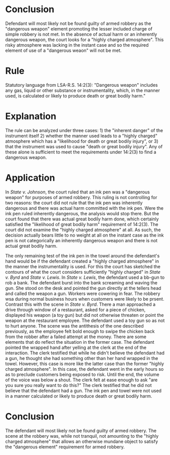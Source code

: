 #+OPTIONS: toc:0
* COMMENT assignment

** text

   D was desperate for money. She had lost her job, and she knew that she was going to have to decide between rent and groceries if she did not get money fast. D decided to rob a convenience store on the other side of town. D was afraid, but she was also desperate.

   D decided to rob the store in the early morning hours, when there would be few customers. She also decided to wrap her hand up, while holding a ball point pen, in a towel to make it look like she was carrying a gun.

   D entered the store at 4 a.m. No one was in the store except the two clerks. One clerk was sleeping in the back of the store. D had on a hat and dark sunglasses. She was otherwise dressed in black.

   She raised her wrapped hand and told the clerk to give her $100. When the clerk did not immediately respond, she yelled, “Give me the money, now!”  The clerk was startled. D again yelled. “If you don’t give me the money, we will all be sorry.”

   The clerk started to open register, but he stopped and asked D, “Are you sure you really want to do this?” D answered, “I have no choice.” D then pointed her wrapped hand at the clerk. The clerk took the money from the register and gave it to D.

   D was arrested shortly after the robbery. The clerk in the back of the store saw the robbery on the security cameras and called the police.  Police recovered the money, the pen, and the towel. D was charged with armed robbery. The State argued that the pen was a dangerous weapon.

   The clerk testified that he did not believe that D had a gun, but he thought she had something other than her hand wrapped in the towel. He testified that he did not think D would actually rob the store until she yelled at the end of the altercation.

   Did D use the pen in a manner likely or calculated to cause death or great bodily harm?

** facts

- D decided to rob the store in the early morning hours, when there would be few customers.
- wrapped her hand up, while holding a ball point pen, to make it look like she was carrying a gun
- raised hand
- told clerk (not shout) "give me the money now!"
- yelled "if you don't give me the money, we will all be sorry"
- "are you sure you really want to do this" asks the clerk
- "I have no choice"
- pointed wrapped hand at the clerk
- clerk took the money from register
- testified that he did not believe that D had a gun, but he thought he thought she had something other than her hand wrapped in the towel.

** thoughts

*** which standard

not inherently dangerous and no actual damages so must be on "highly charged atmosphere"

*** highly charged atmosphere

quoting /state v lewis/ which quotes /state v woods/

"the liklihood of this serioius harm can come from the threat perceived by victims and bystanders.

such a threat may exist even though th eugn is not directly pointed at the victim (/state v gould/)

however, the supreme court has been careful to point out that the subjective reaction of the victim is ont the sole determinative factor in evaluating whether an instrumentality has been used as a dangerous weapon."

#+BEGIN_QUOTE

may find that there was an actual likely danger of serious bodily harm to anyone prsent in the /highly charged atmosphere/ of the scene of a robbery, taking into consideration the great possibility of violence in the interaction between the offender and the victim thereby put in fear for his life.

#+END_QUOTE

lewis quoting /state v jeselink/ which itself quotes /state v mcclure/: (just quote it directly)

"considering not only the character of the weapon, but by whome, upon hwom, and in what manner it was used."

*** factors for highly charged

**** state v lewis

- armed robbery, is, by its very nature, "highly charged". this is circular. armed robbery in this case can only come about if the "highly charged" atmosphere elevates the bb guns to dangerous weapons. thus armed robbery cannot set the stage for the elevation, the finding of highly charged atmosphere is what promotes the crime from simple robbery to armed robbery.
- screaming, threatening, cursing, and waving their guns.
- normal business hours when bystanders might come to the aid of the victims

*** factors against

**** state v lewis

- likelihood of this seroius harm /can/ come from the threat perceived by victims. quoting /state v woods/.

**** state v byrd

- no "highly charged atmosphere". this does not follow from robbery attempts per se.
- intended to use the toy pistol so as not to harm
- did not refer to toy pistol as a weapon
- did not point the toy pistol at him
- subjective reactoin indicates he did not perceive any likelihood of great bodily harm

* Conclusion

  Defendant will most likely not be found guilty of armed robbery as the "dangerous weapon" element promoting the lesser included charge of simple robbery is not met. In the absence of actual harm or an inherently dangerous weapon, the court looks for a "highly charged atmosphere". This risky atmosphere was lacking in the instant case and so the required element of use of a "dangerous weaon" will not be met.

* Rule

  Statutory language from LSA-R.S. 14:2(3): "Dangerous weapon" includes any gas, liquid or other substance or instrumentality, which, in the manner used, is calculated or likely to produce death or great bodily harm."

* Explanation

  The rule can be analyzed under three cases: 1) the "inherent danger" of the instrument itself 2) whether the manner used leads to a "highly charged" atmosphere which has a "likelihood for death or great bodily injury", or 3) that the instrument was used to cause "death or great bodily injury". Any of these alone is sufficient to meet the requirements under 14:2(3) to find a dangerous weapon.

* Application

  In /State v. Johnson/, the court ruled that an ink pen was a "dangerous weapon" for purposes of armed robbery. This ruling is not controlling for two reasons: the court did not rule that the ink pen was inherently dangerous and there was actual harm committed with the ink pen. Were the ink pen ruled inherently dangerous, the analysis would stop there. But the court found that there was actual great bodily harm done, which certainly satisfied the "likelihood of great bodily harm" requirement of 14:2(3). The court did not examine the "highly charged atmosphere" at all. As such, the decision actually bears little to no weight at all on the instant case as the ink pen is not categorically an inherently dangerous weapon and there is not actual great bodily harm.

  The only remaining test of the ink pen in the towel around the defendant's hand would be if the defendant created a "highly charged atmosphere" in the manner the instrumentality is used. For this the court has sketched the contours of what the court considers sufficiently "highly charged" in /State v. Byrd/ and /State v. Lewis/. In /State v. Lewis/, the defendant used a bb-gun to rob a bank. The defendant burst into the bank screaming and waving the gun. She stood on the desk and pointed the gun directly at the tellers head and called the weapon a gun. Workers were cowering in fear. The robbery wsa during normal business hours when customers were likely to be prsent. Contrast this with the scene in /State v. Byrd/. There a man approached a drive through window of a restaurant, asked for a piece of chicken, displayed his weapon (a toy gun) but did not otherwise threaten or point the weapon at the restaurant employee. The defendant used a toy gun so as not to hurt anyone. The scene was the antithesis of the one described previously, as the employee felt bold enough to swipe the chicken back from the robber after a failed attempt at the money. There are some elements that do reflect the situation in the former case. The defendant pointed the wrapped hand after yelling at the clerk at the end of the interaction. The clerk testified that while he didn't believe the defendant had a gun, he thought she had something other than her hand wrapped in the towel. However, this case is more like the latter case than the former "highly charged atmosphere". In this case, the defendant went in the early hours so as to preclude customers being exposed to risk. Until the end, the volume of the voice was below a shout. The clerk felt at ease enough to ask "are you sure you really want to do this?" The clerk testified that he did not believe that the defendant had a gun. The ink pen and towel were not used in a manner calculated or likely to produce death or great bodily harm.

* Conclusion

  The defendant will most likely not be found guilty of armed robbery. The scene at the robbery was, while not tranquil, not amounting to the "highly charged atmosphere" that allows an otherwise mundane object to satisfy the "dangerous element" requirement for armed robbery.
